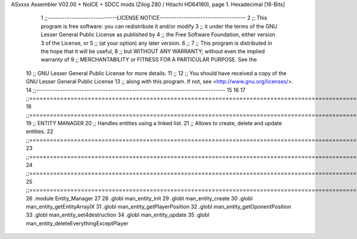 ASxxxx Assembler V02.00 + NoICE + SDCC mods  (Zilog Z80 / Hitachi HD64180), page 1.
Hexadecimal [16-Bits]



                              1 ;;-----------------------------LICENSE NOTICE------------------------------------
                              2 ;;  This program is free software: you can redistribute it and/or modify
                              3 ;;  it under the terms of the GNU Lesser General Public License as published by
                              4 ;;  the Free Software Foundation, either version 3 of the License, or
                              5 ;;  (at your option) any later version.
                              6 ;;
                              7 ;;  This program is distributed in the hope that it will be useful,
                              8 ;;  but WITHOUT ANY WARRANTY; without even the implied warranty of
                              9 ;;  MERCHANTABILITY or FITNESS FOR A PARTICULAR PURPOSE.  See the
                             10 ;;  GNU Lesser General Public License for more details.
                             11 ;;
                             12 ;;  You should have received a copy of the GNU Lesser General Public License
                             13 ;;  along with this program.  If not, see <http://www.gnu.org/licenses/>.
                             14 ;;-------------------------------------------------------------------------------
                             15 
                             16 
                             17 ;;==============================================================================================================================
                             18 ;;==============================================================================================================================
                             19 ;;  ENTITY MANAGER
                             20 ;;		Handles entities using a linked list.
                             21 ;;		Allows to create, delete and update entities.
                             22 ;;==============================================================================================================================
                             23 ;;==============================================================================================================================
                             24 ;;==============================================================================================================================
                             25 ;;==============================================================================================================================
                             26 .module Entity_Manager
                             27 
                             28 .globl man_entity_init
                             29 .globl man_entity_create
                             30 .globl man_entity_getEntityArrayIX
                             31 .globl man_entity_getPlayerPosition
                             32 .globl man_entity_getOponentPosition
                             33 .globl man_entity_set4destruction
                             34 .globl man_entity_update
                             35 .globl man_entity_deleteEverythingExceptPlayer
